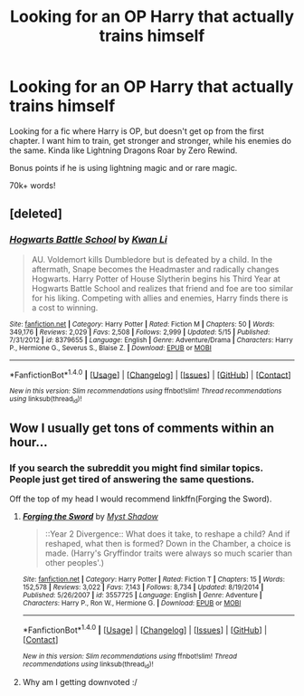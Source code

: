 #+TITLE: Looking for an OP Harry that actually trains himself

* Looking for an OP Harry that actually trains himself
:PROPERTIES:
:Author: laserthrasher1
:Score: 5
:DateUnix: 1473288287.0
:DateShort: 2016-Sep-08
:FlairText: GIVE ME THE FICS
:END:
Looking for a fic where Harry is OP, but doesn't get op from the first chapter. I want him to train, get stronger and stronger, while his enemies do the same. Kinda like Lightning Dragons Roar by Zero Rewind.

Bonus points if he is using lightning magic and or rare magic.

70k+ words!


** [deleted]
:PROPERTIES:
:Score: 1
:DateUnix: 1473405541.0
:DateShort: 2016-Sep-09
:END:

*** [[http://www.fanfiction.net/s/8379655/1/][*/Hogwarts Battle School/*]] by [[https://www.fanfiction.net/u/1023780/Kwan-Li][/Kwan Li/]]

#+begin_quote
  AU. Voldemort kills Dumbledore but is defeated by a child. In the aftermath, Snape becomes the Headmaster and radically changes Hogwarts. Harry Potter of House Slytherin begins his Third Year at Hogwarts Battle School and realizes that friend and foe are too similar for his liking. Competing with allies and enemies, Harry finds there is a cost to winning.
#+end_quote

^{/Site/: [[http://www.fanfiction.net/][fanfiction.net]] *|* /Category/: Harry Potter *|* /Rated/: Fiction M *|* /Chapters/: 50 *|* /Words/: 349,176 *|* /Reviews/: 2,029 *|* /Favs/: 2,508 *|* /Follows/: 2,999 *|* /Updated/: 5/15 *|* /Published/: 7/31/2012 *|* /id/: 8379655 *|* /Language/: English *|* /Genre/: Adventure/Drama *|* /Characters/: Harry P., Hermione G., Severus S., Blaise Z. *|* /Download/: [[http://www.ff2ebook.com/old/ffn-bot/index.php?id=8379655&source=ff&filetype=epub][EPUB]] or [[http://www.ff2ebook.com/old/ffn-bot/index.php?id=8379655&source=ff&filetype=mobi][MOBI]]}

--------------

*FanfictionBot*^{1.4.0} *|* [[[https://github.com/tusing/reddit-ffn-bot/wiki/Usage][Usage]]] | [[[https://github.com/tusing/reddit-ffn-bot/wiki/Changelog][Changelog]]] | [[[https://github.com/tusing/reddit-ffn-bot/issues/][Issues]]] | [[[https://github.com/tusing/reddit-ffn-bot/][GitHub]]] | [[[https://www.reddit.com/message/compose?to=tusing][Contact]]]

^{/New in this version: Slim recommendations using/ ffnbot!slim! /Thread recommendations using/ linksub(thread_id)!}
:PROPERTIES:
:Author: FanfictionBot
:Score: 1
:DateUnix: 1473405564.0
:DateShort: 2016-Sep-09
:END:


** Wow I usually get tons of comments within an hour...
:PROPERTIES:
:Author: laserthrasher1
:Score: -5
:DateUnix: 1473294845.0
:DateShort: 2016-Sep-08
:END:

*** If you search the subreddit you might find similar topics. People just get tired of answering the same questions.

Off the top of my head I would recommend linkffn(Forging the Sword).
:PROPERTIES:
:Author: Ember_Rising
:Score: 2
:DateUnix: 1473358635.0
:DateShort: 2016-Sep-08
:END:

**** [[http://www.fanfiction.net/s/3557725/1/][*/Forging the Sword/*]] by [[https://www.fanfiction.net/u/318654/Myst-Shadow][/Myst Shadow/]]

#+begin_quote
  ::Year 2 Divergence:: What does it take, to reshape a child? And if reshaped, what then is formed? Down in the Chamber, a choice is made. (Harry's Gryffindor traits were always so much scarier than other peoples'.)
#+end_quote

^{/Site/: [[http://www.fanfiction.net/][fanfiction.net]] *|* /Category/: Harry Potter *|* /Rated/: Fiction T *|* /Chapters/: 15 *|* /Words/: 152,578 *|* /Reviews/: 3,022 *|* /Favs/: 7,143 *|* /Follows/: 8,734 *|* /Updated/: 8/19/2014 *|* /Published/: 5/26/2007 *|* /id/: 3557725 *|* /Language/: English *|* /Genre/: Adventure *|* /Characters/: Harry P., Ron W., Hermione G. *|* /Download/: [[http://www.ff2ebook.com/old/ffn-bot/index.php?id=3557725&source=ff&filetype=epub][EPUB]] or [[http://www.ff2ebook.com/old/ffn-bot/index.php?id=3557725&source=ff&filetype=mobi][MOBI]]}

--------------

*FanfictionBot*^{1.4.0} *|* [[[https://github.com/tusing/reddit-ffn-bot/wiki/Usage][Usage]]] | [[[https://github.com/tusing/reddit-ffn-bot/wiki/Changelog][Changelog]]] | [[[https://github.com/tusing/reddit-ffn-bot/issues/][Issues]]] | [[[https://github.com/tusing/reddit-ffn-bot/][GitHub]]] | [[[https://www.reddit.com/message/compose?to=tusing][Contact]]]

^{/New in this version: Slim recommendations using/ ffnbot!slim! /Thread recommendations using/ linksub(thread_id)!}
:PROPERTIES:
:Author: FanfictionBot
:Score: 1
:DateUnix: 1473358654.0
:DateShort: 2016-Sep-08
:END:


**** Why am I getting downvoted :/
:PROPERTIES:
:Author: laserthrasher1
:Score: -1
:DateUnix: 1473358904.0
:DateShort: 2016-Sep-08
:END:
